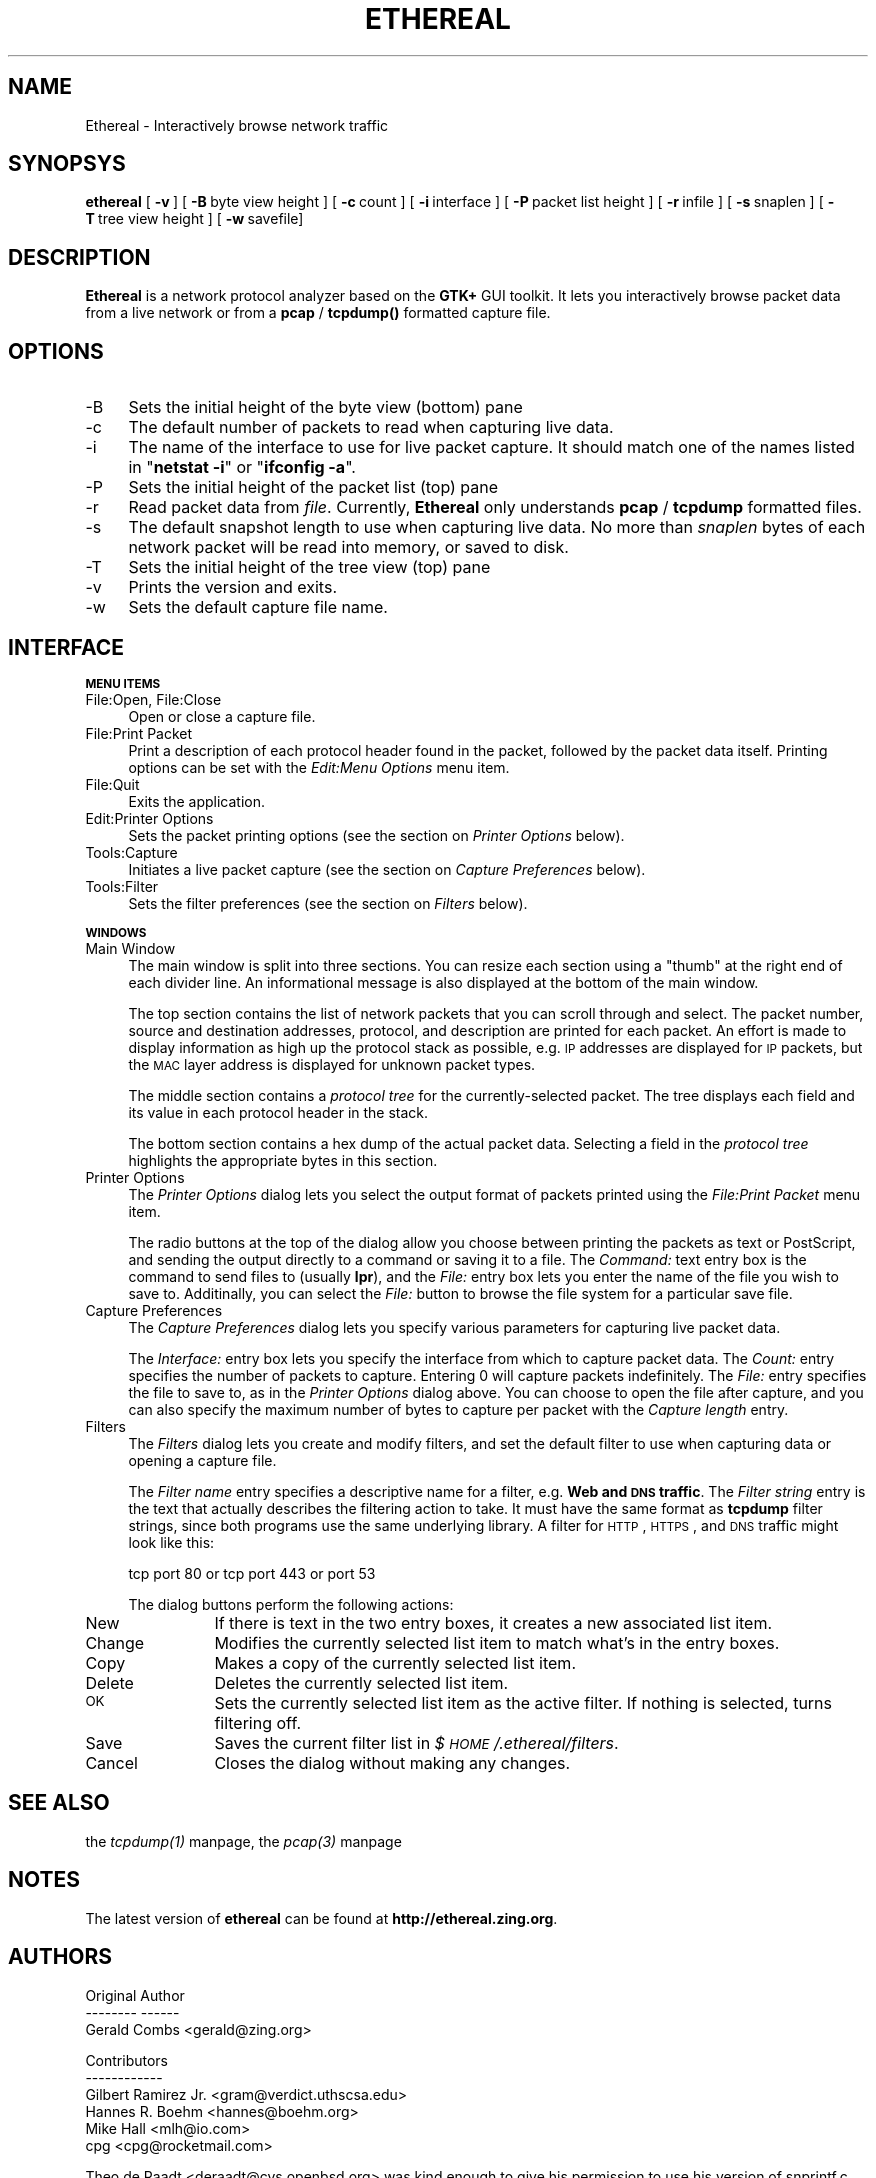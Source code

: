 .rn '' }`
''' $RCSfile: ethereal.1,v $$Revision: 1.1 $$Date: 1998/09/16 02:39:18 $
'''
''' $Log: ethereal.1,v $
''' Revision 1.1  1998/09/16 02:39:18  gerald
''' Initial revision
'''
''' Revision 1.1.1.1  1998/08/30 17:53:24  gerald
''' Imported sources
'''
'''
.de Sh
.br
.if t .Sp
.ne 5
.PP
\fB\\$1\fR
.PP
..
.de Sp
.if t .sp .5v
.if n .sp
..
.de Ip
.br
.ie \\n(.$>=3 .ne \\$3
.el .ne 3
.IP "\\$1" \\$2
..
.de Vb
.ft CW
.nf
.ne \\$1
..
.de Ve
.ft R

.fi
..
'''
'''
'''     Set up \*(-- to give an unbreakable dash;
'''     string Tr holds user defined translation string.
'''     Bell System Logo is used as a dummy character.
'''
.tr \(*W-|\(bv\*(Tr
.ie n \{\
.ds -- \(*W-
.ds PI pi
.if (\n(.H=4u)&(1m=24u) .ds -- \(*W\h'-12u'\(*W\h'-12u'-\" diablo 10 pitch
.if (\n(.H=4u)&(1m=20u) .ds -- \(*W\h'-12u'\(*W\h'-8u'-\" diablo 12 pitch
.ds L" ""
.ds R" ""
'''   \*(M", \*(S", \*(N" and \*(T" are the equivalent of
'''   \*(L" and \*(R", except that they are used on ".xx" lines,
'''   such as .IP and .SH, which do another additional levels of
'''   double-quote interpretation
.ds M" """
.ds S" """
.ds N" """""
.ds T" """""
.ds L' '
.ds R' '
.ds M' '
.ds S' '
.ds N' '
.ds T' '
'br\}
.el\{\
.ds -- \(em\|
.tr \*(Tr
.ds L" ``
.ds R" ''
.ds M" ``
.ds S" ''
.ds N" ``
.ds T" ''
.ds L' `
.ds R' '
.ds M' `
.ds S' '
.ds N' `
.ds T' '
.ds PI \(*p
'br\}
.\"	If the F register is turned on, we'll generate
.\"	index entries out stderr for the following things:
.\"		TH	Title 
.\"		SH	Header
.\"		Sh	Subsection 
.\"		Ip	Item
.\"		X<>	Xref  (embedded
.\"	Of course, you have to process the output yourself
.\"	in some meaninful fashion.
.if \nF \{
.de IX
.tm Index:\\$1\t\\n%\t"\\$2"
..
.nr % 0
.rr F
.\}
.TH ETHEREAL 1 "0.3.8" "24/Aug/98" "The Ethereal Network Analyzer"
.UC
.if n .hy 0
.if n .na
.ds C+ C\v'-.1v'\h'-1p'\s-2+\h'-1p'+\s0\v'.1v'\h'-1p'
.de CQ          \" put $1 in typewriter font
.ft CW
'if n "\c
'if t \\&\\$1\c
'if n \\&\\$1\c
'if n \&"
\\&\\$2 \\$3 \\$4 \\$5 \\$6 \\$7
'.ft R
..
.\" @(#)ms.acc 1.5 88/02/08 SMI; from UCB 4.2
.	\" AM - accent mark definitions
.bd B 3
.	\" fudge factors for nroff and troff
.if n \{\
.	ds #H 0
.	ds #V .8m
.	ds #F .3m
.	ds #[ \f1
.	ds #] \fP
.\}
.if t \{\
.	ds #H ((1u-(\\\\n(.fu%2u))*.13m)
.	ds #V .6m
.	ds #F 0
.	ds #[ \&
.	ds #] \&
.\}
.	\" simple accents for nroff and troff
.if n \{\
.	ds ' \&
.	ds ` \&
.	ds ^ \&
.	ds , \&
.	ds ~ ~
.	ds ? ?
.	ds ! !
.	ds /
.	ds q
.\}
.if t \{\
.	ds ' \\k:\h'-(\\n(.wu*8/10-\*(#H)'\'\h"|\\n:u"
.	ds ` \\k:\h'-(\\n(.wu*8/10-\*(#H)'\`\h'|\\n:u'
.	ds ^ \\k:\h'-(\\n(.wu*10/11-\*(#H)'^\h'|\\n:u'
.	ds , \\k:\h'-(\\n(.wu*8/10)',\h'|\\n:u'
.	ds ~ \\k:\h'-(\\n(.wu-\*(#H-.1m)'~\h'|\\n:u'
.	ds ? \s-2c\h'-\w'c'u*7/10'\u\h'\*(#H'\zi\d\s+2\h'\w'c'u*8/10'
.	ds ! \s-2\(or\s+2\h'-\w'\(or'u'\v'-.8m'.\v'.8m'
.	ds / \\k:\h'-(\\n(.wu*8/10-\*(#H)'\z\(sl\h'|\\n:u'
.	ds q o\h'-\w'o'u*8/10'\s-4\v'.4m'\z\(*i\v'-.4m'\s+4\h'\w'o'u*8/10'
.\}
.	\" troff and (daisy-wheel) nroff accents
.ds : \\k:\h'-(\\n(.wu*8/10-\*(#H+.1m+\*(#F)'\v'-\*(#V'\z.\h'.2m+\*(#F'.\h'|\\n:u'\v'\*(#V'
.ds 8 \h'\*(#H'\(*b\h'-\*(#H'
.ds v \\k:\h'-(\\n(.wu*9/10-\*(#H)'\v'-\*(#V'\*(#[\s-4v\s0\v'\*(#V'\h'|\\n:u'\*(#]
.ds _ \\k:\h'-(\\n(.wu*9/10-\*(#H+(\*(#F*2/3))'\v'-.4m'\z\(hy\v'.4m'\h'|\\n:u'
.ds . \\k:\h'-(\\n(.wu*8/10)'\v'\*(#V*4/10'\z.\v'-\*(#V*4/10'\h'|\\n:u'
.ds 3 \*(#[\v'.2m'\s-2\&3\s0\v'-.2m'\*(#]
.ds o \\k:\h'-(\\n(.wu+\w'\(de'u-\*(#H)/2u'\v'-.3n'\*(#[\z\(de\v'.3n'\h'|\\n:u'\*(#]
.ds d- \h'\*(#H'\(pd\h'-\w'~'u'\v'-.25m'\f2\(hy\fP\v'.25m'\h'-\*(#H'
.ds D- D\\k:\h'-\w'D'u'\v'-.11m'\z\(hy\v'.11m'\h'|\\n:u'
.ds th \*(#[\v'.3m'\s+1I\s-1\v'-.3m'\h'-(\w'I'u*2/3)'\s-1o\s+1\*(#]
.ds Th \*(#[\s+2I\s-2\h'-\w'I'u*3/5'\v'-.3m'o\v'.3m'\*(#]
.ds ae a\h'-(\w'a'u*4/10)'e
.ds Ae A\h'-(\w'A'u*4/10)'E
.ds oe o\h'-(\w'o'u*4/10)'e
.ds Oe O\h'-(\w'O'u*4/10)'E
.	\" corrections for vroff
.if v .ds ~ \\k:\h'-(\\n(.wu*9/10-\*(#H)'\s-2\u~\d\s+2\h'|\\n:u'
.if v .ds ^ \\k:\h'-(\\n(.wu*10/11-\*(#H)'\v'-.4m'^\v'.4m'\h'|\\n:u'
.	\" for low resolution devices (crt and lpr)
.if \n(.H>23 .if \n(.V>19 \
\{\
.	ds : e
.	ds 8 ss
.	ds v \h'-1'\o'\(aa\(ga'
.	ds _ \h'-1'^
.	ds . \h'-1'.
.	ds 3 3
.	ds o a
.	ds d- d\h'-1'\(ga
.	ds D- D\h'-1'\(hy
.	ds th \o'bp'
.	ds Th \o'LP'
.	ds ae ae
.	ds Ae AE
.	ds oe oe
.	ds Oe OE
.\}
.rm #[ #] #H #V #F C
.SH "NAME"
Ethereal \- Interactively browse network traffic
.SH "SYNOPSYS"
\fBethereal\fR
[\ \fB\-v\fR\ ]
[\ \fB\-B\fR\ byte\ view\ height\ ]
[\ \fB\-c\fR\ count\ ]
[\ \fB\-i\fR\ interface\ ] 
[\ \fB\-P\fR\ packet\ list\ height\ ]
[\ \fB\-r\fR\ infile\ ]
[\ \fB\-s\fR\ snaplen\ ]
[\ \fB\-T\fR\ tree\ view\ height\ ]
[\ \fB\-w\fR\ savefile]
.SH "DESCRIPTION"
\fBEthereal\fR is a network protocol analyzer based on the \fBGTK+\fR GUI toolkit.  It lets
you interactively browse packet data from a live network or from a \fBpcap\fR
/ \fBtcpdump()\fR formatted capture file.
.SH "OPTIONS"
.Ip "-B" 4
Sets the initial height of the byte view (bottom) pane
.Ip "-c" 4
The default number of packets to read when capturing live data.
.Ip "-i" 4
The name of the interface to use for live packet capture.  It should match
one of the names listed in \*(L"\fBnetstat \-i\fR\*(R" or \*(L"\fBifconfig \-a\fR\*(R".
.Ip "-P" 4
Sets the initial height of the packet list (top) pane
.Ip "-r" 4
Read packet data from \fIfile\fR.  Currently, \fBEthereal\fR only understands
\fBpcap\fR / \fBtcpdump\fR formatted files.
.Ip "-s" 4
The default snapshot length to use when capturing live data.  No more than
\fIsnaplen\fR bytes of each network packet will be read into memory, or saved
to disk.
.Ip "-T" 4
Sets the initial height of the tree view (top) pane
.Ip "-v" 4
Prints the version and exits.
.Ip "-w" 4
Sets the default capture file name.
.SH "INTERFACE"
.Sh "\s-1MENU\s0 \s-1ITEMS\s0"
.Ip "File:Open, File:Close" 4
Open or close a capture file.
.Ip "File:Print Packet" 4
Print a description of each protocol header found in the packet, followed
by the packet data itself.  Printing options can be set with the
\fIEdit:Menu Options\fR menu item.
.Ip "File:Quit" 4
Exits the application.
.Ip "Edit:Printer Options" 4
Sets the packet printing options (see the section on \fIPrinter Options\fR below).
.Ip "Tools:Capture" 4
Initiates a live packet capture (see the section on \fICapture Preferences\fR below).
.Ip "Tools:Filter" 4
Sets the filter preferences (see the section on \fIFilters\fR below).
.Sh "\s-1WINDOWS\s0"
.Ip "Main Window" 4
The main window is split into three sections.  You can resize each section
using a \*(L"thumb\*(R" at the right end of each divider line.  An informational
message is also displayed at the bottom of the main window.
.Sp
The top section contains the list of network packets that you can scroll
through and select.  The packet number, source and destination addresses,
protocol, and description are printed for each packet.  An effort is made
to display information as high up the protocol stack as possible, e.g. \s-1IP\s0
addresses are displayed for \s-1IP\s0 packets, but the \s-1MAC\s0 layer address is
displayed for unknown packet types.
.Sp
The middle section contains a \fIprotocol tree\fR for the currently-selected
packet.  The tree displays each field and its value in each protocol header
in the stack.
.Sp
The bottom section contains a hex dump of the actual packet data. 
Selecting a field in the \fIprotocol tree\fR highlights the appropriate bytes
in this section.
.Ip "Printer Options" 4
The \fIPrinter Options\fR dialog lets you select the output format of packets
printed using the \fIFile:Print Packet\fR menu item.
.Sp
The radio buttons at the top of the dialog allow you choose between 
printing the packets as text or PostScript, and sending the output
directly to a command or saving it to a file.  The \fICommand:\fR text entry
box is the command to send files to (usually \fBlpr\fR), and the \fIFile:\fR
entry box lets you enter the name of the file you wish to save to. 
Additinally, you can select the \fIFile:\fR button to browse the file system
for a particular save file.
.Ip "Capture Preferences" 4
The \fICapture Preferences\fR dialog lets you specify various parameters for
capturing live packet data.
.Sp
The \fIInterface:\fR entry box lets you specify the interface from which to
capture packet data.  The \fICount:\fR entry specifies the number of packets
to capture.  Entering 0 will capture packets indefinitely.  The \fIFile:\fR
entry specifies the file to save to, as in the \fIPrinter Options\fR dialog
above.  You can choose to open the file after capture, and you can also
specify the maximum number of bytes to capture per packet with the
\fICapture length\fR entry.
.Ip "Filters" 4
The \fIFilters\fR dialog lets you create and modify filters, and set the
default filter to use when capturing data or opening a capture file.
.Sp
The \fIFilter name\fR entry specifies a descriptive name for a filter, e.g.
\fBWeb and \s-1DNS\s0 traffic\fR.  The \fIFilter string\fR entry is the text that
actually describes the filtering action to take.  It must have the same
format as \fBtcpdump\fR filter strings, since both programs use the same
underlying library.  A filter for \s-1HTTP\s0, \s-1HTTPS\s0, and \s-1DNS\s0 traffic might look
like this:
.Sp
.Vb 1
\&  tcp port 80 or tcp port 443 or port 53
.Ve
The dialog buttons perform the following actions:
.Ip "New" 12
If there is text in the two entry boxes, it creates a new associated list
item.
.Ip "Change" 12
Modifies the currently selected list item to match what's in the entry
boxes.
.Ip "Copy" 12
Makes a copy of the currently selected list item.
.Ip "Delete" 12
Deletes the currently selected list item.
.Ip "\s-1OK\s0" 12
Sets the currently selected list item as the active filter.  If  nothing
is selected, turns filtering off.
.Ip "Save" 12
Saves the current filter list in \fI$\s-1HOME\s0/.ethereal/filters\fR.
.Ip "Cancel" 12
Closes the dialog without making any changes.
.SH "SEE ALSO"
the \fItcpdump(1)\fR manpage, the \fIpcap(3)\fR manpage
.SH "NOTES"
The latest version of \fBethereal\fR can be found at
\fBhttp://ethereal.zing.org\fR.
.SH "AUTHORS"
.Sp
.Vb 3
\&  Original Author
\&  -------- ------
\&  Gerald Combs  <gerald@zing.org>
.Ve
.Vb 6
\&  Contributors
\&  ------------
\&  Gilbert Ramirez Jr.  <gram@verdict.uthscsa.edu>
\&  Hannes R. Boehm      <hannes@boehm.org>
\&  Mike Hall            <mlh@io.com>
\&  cpg                  <cpg@rocketmail.com>
.Ve
Theo de Raadt <deraadt@cvs.openbsd.org> was kind enough to give his
permission to use his version of snprintf.c.
.Sp
Dan Lasley <dlasley@promus.com> gave permission for his \fIdumpit()\fR hex-dump
routine to be used.

.rn }` ''
.IX Title "ETHEREAL 1"
.IX Name "Ethereal - Interactively browse network traffic"

.IX Header "NAME"

.IX Header "SYNOPSYS"

.IX Header "DESCRIPTION"

.IX Header "OPTIONS"

.IX Item "-B"

.IX Item "-c"

.IX Item "-i"

.IX Item "-P"

.IX Item "-r"

.IX Item "-s"

.IX Item "-T"

.IX Item "-v"

.IX Item "-w"

.IX Header "INTERFACE"

.IX Subsection "\s-1MENU\s0 \s-1ITEMS\s0"

.IX Item "File:Open, File:Close"

.IX Item "File:Print Packet"

.IX Item "File:Quit"

.IX Item "Edit:Printer Options"

.IX Item "Tools:Capture"

.IX Item "Tools:Filter"

.IX Subsection "\s-1WINDOWS\s0"

.IX Item "Main Window"

.IX Item "Printer Options"

.IX Item "Capture Preferences"

.IX Item "Filters"

.IX Item "New"

.IX Item "Change"

.IX Item "Copy"

.IX Item "Delete"

.IX Item "\s-1OK\s0"

.IX Item "Save"

.IX Item "Cancel"

.IX Header "SEE ALSO"

.IX Header "NOTES"

.IX Header "AUTHORS"


